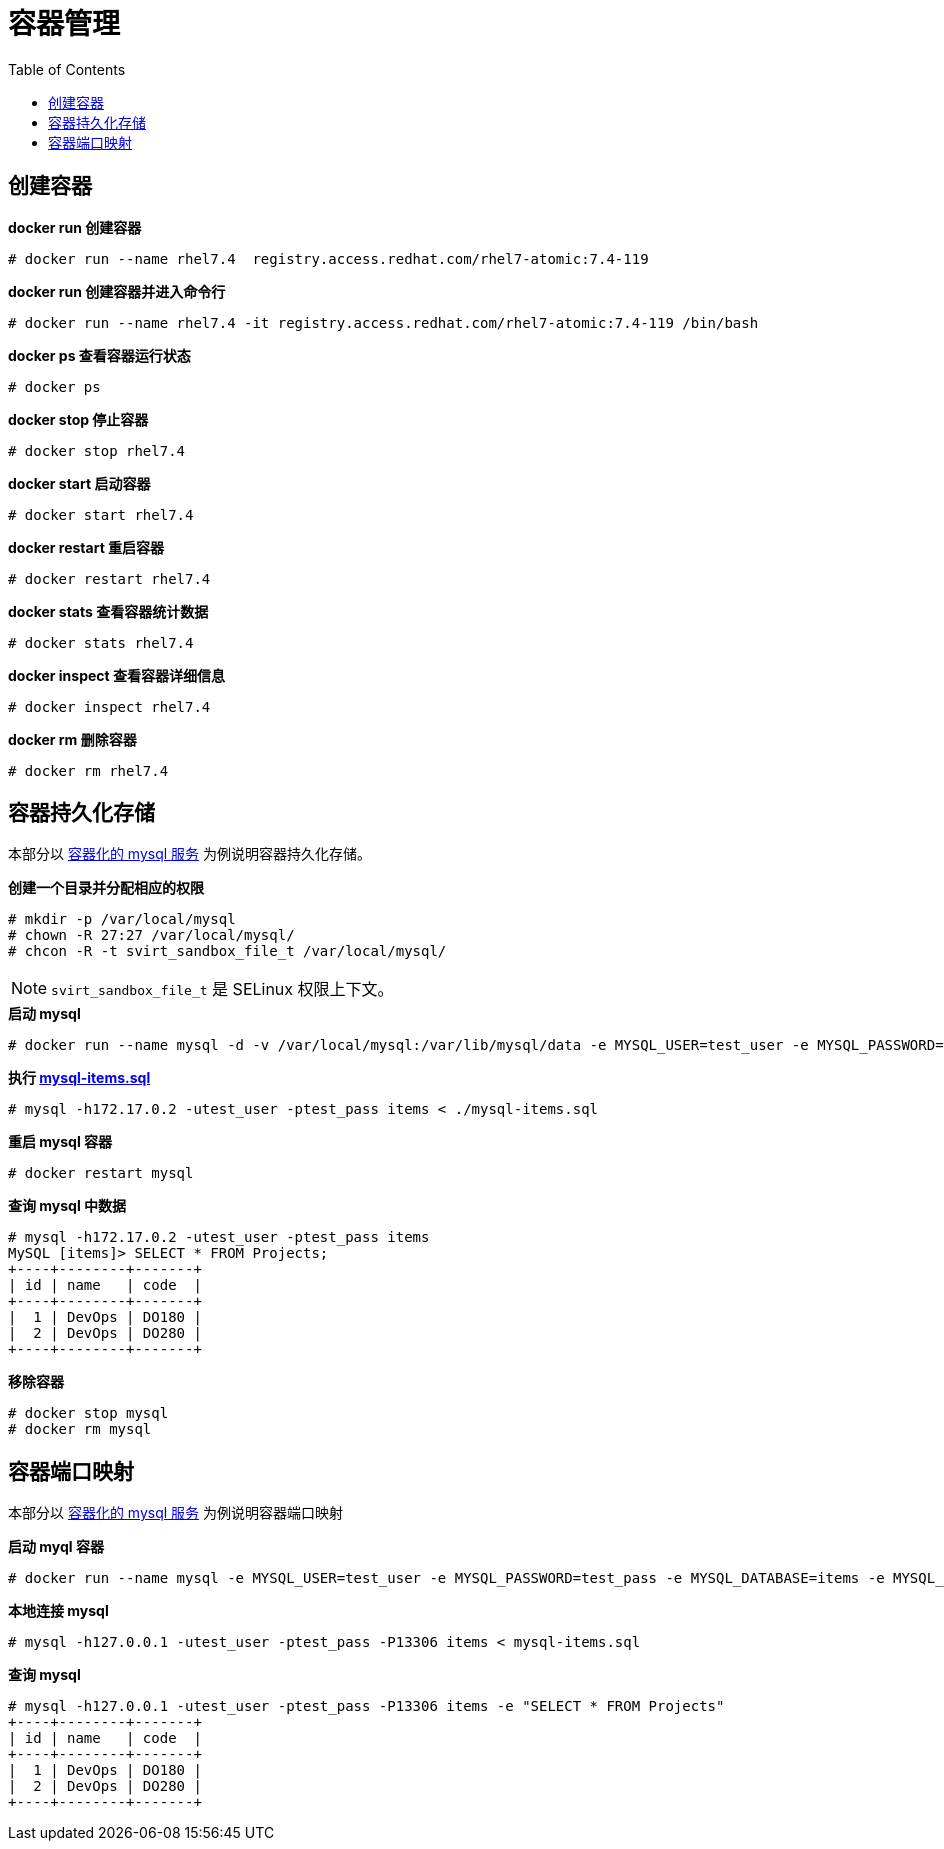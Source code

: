 = 容器管理
:toc: manual

== 创建容器

[source,text]
.*docker run 创建容器*
----
# docker run --name rhel7.4  registry.access.redhat.com/rhel7-atomic:7.4-119
----

[source,text]
.*docker run 创建容器并进入命令行*
----
# docker run --name rhel7.4 -it registry.access.redhat.com/rhel7-atomic:7.4-119 /bin/bash
----

[source,text]
.*docker ps 查看容器运行状态*
----
# docker ps
----

[source,text]
.*docker stop 停止容器*
----
# docker stop rhel7.4 
----

[source,text]
.*docker start 启动容器*
----
# docker start rhel7.4
----

[source,text]
.*docker restart 重启容器*
----
# docker restart rhel7.4
----

[source,text]
.*docker stats 查看容器统计数据*
----
# docker stats rhel7.4
----

[source,text]
.*docker inspect 查看容器详细信息*
----
# docker inspect rhel7.4
----

[source,text]
.*docker rm 删除容器*
----
# docker rm rhel7.4
----

== 容器持久化存储

本部分以 link:svc/mysql.adoc[容器化的 mysql 服务] 为例说明容器持久化存储。

[source,text]
.*创建一个目录并分配相应的权限*
----
# mkdir -p /var/local/mysql
# chown -R 27:27 /var/local/mysql/
# chcon -R -t svirt_sandbox_file_t /var/local/mysql/
----

NOTE: `svirt_sandbox_file_t` 是 SELinux 权限上下文。

[source,text]
.*启动 mysql*
----
# docker run --name mysql -d -v /var/local/mysql:/var/lib/mysql/data -e MYSQL_USER=test_user -e MYSQL_PASSWORD=test_pass -e MYSQL_DATABASE=items -e MYSQL_ROOT_PASSWORD=redhat -d -p 3306:3306 mysql:5.6
----

[source,text]
.*执行 link:files/mysql-items.sql[mysql-items.sql]*
----
# mysql -h172.17.0.2 -utest_user -ptest_pass items < ./mysql-items.sql
----

[source,text]
.*重启 mysql 容器*
----
# docker restart mysql
----

[source,text]
.*查询 mysql 中数据*
----
# mysql -h172.17.0.2 -utest_user -ptest_pass items
MySQL [items]> SELECT * FROM Projects;
+----+--------+-------+
| id | name   | code  |
+----+--------+-------+
|  1 | DevOps | DO180 |
|  2 | DevOps | DO280 |
+----+--------+-------+
----

[source,text]
.*移除容器*
----
# docker stop mysql
# docker rm mysql
----

== 容器端口映射

本部分以 link:svc/mysql.adoc[容器化的 mysql 服务] 为例说明容器端口映射

[source,text]
.*启动 myql 容器*
----
# docker run --name mysql -e MYSQL_USER=test_user -e MYSQL_PASSWORD=test_pass -e MYSQL_DATABASE=items -e MYSQL_ROOT_PASSWORD=redhat -d -p 13306:3306 mysql:5.6
----

[source,text]
.*本地连接 mysql*
----
# mysql -h127.0.0.1 -utest_user -ptest_pass -P13306 items < mysql-items.sql
----

[source,text]
.*查询 mysql*
----
# mysql -h127.0.0.1 -utest_user -ptest_pass -P13306 items -e "SELECT * FROM Projects"
+----+--------+-------+
| id | name   | code  |
+----+--------+-------+
|  1 | DevOps | DO180 |
|  2 | DevOps | DO280 |
+----+--------+-------+
----


